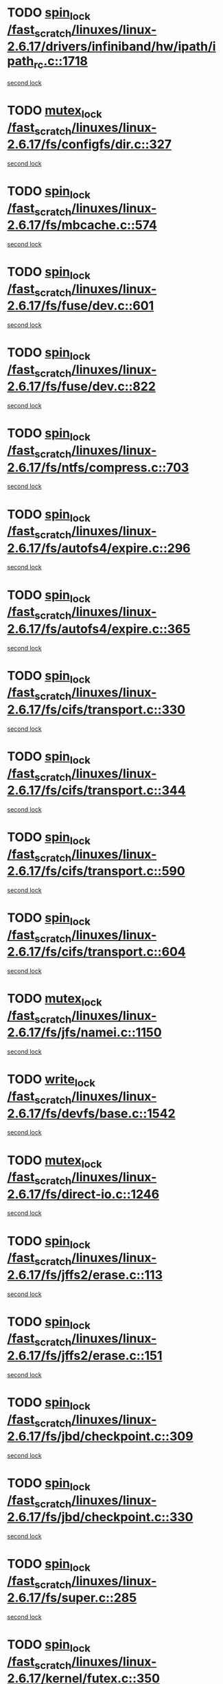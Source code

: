 * TODO [[view:/fast_scratch/linuxes/linux-2.6.17/drivers/infiniband/hw/ipath/ipath_rc.c::face=ovl-face1::linb=1718::colb=2::cole=11][spin_lock /fast_scratch/linuxes/linux-2.6.17/drivers/infiniband/hw/ipath/ipath_rc.c::1718]]
[[view:/fast_scratch/linuxes/linux-2.6.17/drivers/infiniband/hw/ipath/ipath_rc.c::face=ovl-face2::linb=1676::colb=4::cole=13][second lock]]
* TODO [[view:/fast_scratch/linuxes/linux-2.6.17/fs/configfs/dir.c::face=ovl-face1::linb=327::colb=3::cole=13][mutex_lock /fast_scratch/linuxes/linux-2.6.17/fs/configfs/dir.c::327]]
[[view:/fast_scratch/linuxes/linux-2.6.17/fs/configfs/dir.c::face=ovl-face2::linb=327::colb=3::cole=13][second lock]]
* TODO [[view:/fast_scratch/linuxes/linux-2.6.17/fs/mbcache.c::face=ovl-face1::linb=574::colb=4::cole=13][spin_lock /fast_scratch/linuxes/linux-2.6.17/fs/mbcache.c::574]]
[[view:/fast_scratch/linuxes/linux-2.6.17/fs/mbcache.c::face=ovl-face2::linb=581::colb=4::cole=13][second lock]]
* TODO [[view:/fast_scratch/linuxes/linux-2.6.17/fs/fuse/dev.c::face=ovl-face1::linb=601::colb=1::cole=10][spin_lock /fast_scratch/linuxes/linux-2.6.17/fs/fuse/dev.c::601]]
[[view:/fast_scratch/linuxes/linux-2.6.17/fs/fuse/dev.c::face=ovl-face2::linb=601::colb=1::cole=10][second lock]]
* TODO [[view:/fast_scratch/linuxes/linux-2.6.17/fs/fuse/dev.c::face=ovl-face1::linb=822::colb=2::cole=11][spin_lock /fast_scratch/linuxes/linux-2.6.17/fs/fuse/dev.c::822]]
[[view:/fast_scratch/linuxes/linux-2.6.17/fs/fuse/dev.c::face=ovl-face2::linb=822::colb=2::cole=11][second lock]]
* TODO [[view:/fast_scratch/linuxes/linux-2.6.17/fs/ntfs/compress.c::face=ovl-face1::linb=703::colb=1::cole=10][spin_lock /fast_scratch/linuxes/linux-2.6.17/fs/ntfs/compress.c::703]]
[[view:/fast_scratch/linuxes/linux-2.6.17/fs/ntfs/compress.c::face=ovl-face2::linb=703::colb=1::cole=10][second lock]]
* TODO [[view:/fast_scratch/linuxes/linux-2.6.17/fs/autofs4/expire.c::face=ovl-face1::linb=296::colb=1::cole=10][spin_lock /fast_scratch/linuxes/linux-2.6.17/fs/autofs4/expire.c::296]]
[[view:/fast_scratch/linuxes/linux-2.6.17/fs/autofs4/expire.c::face=ovl-face2::linb=372::colb=2::cole=11][second lock]]
* TODO [[view:/fast_scratch/linuxes/linux-2.6.17/fs/autofs4/expire.c::face=ovl-face1::linb=365::colb=2::cole=11][spin_lock /fast_scratch/linuxes/linux-2.6.17/fs/autofs4/expire.c::365]]
[[view:/fast_scratch/linuxes/linux-2.6.17/fs/autofs4/expire.c::face=ovl-face2::linb=372::colb=2::cole=11][second lock]]
* TODO [[view:/fast_scratch/linuxes/linux-2.6.17/fs/cifs/transport.c::face=ovl-face1::linb=330::colb=2::cole=11][spin_lock /fast_scratch/linuxes/linux-2.6.17/fs/cifs/transport.c::330]]
[[view:/fast_scratch/linuxes/linux-2.6.17/fs/cifs/transport.c::face=ovl-face2::linb=458::colb=1::cole=10][second lock]]
* TODO [[view:/fast_scratch/linuxes/linux-2.6.17/fs/cifs/transport.c::face=ovl-face1::linb=344::colb=4::cole=13][spin_lock /fast_scratch/linuxes/linux-2.6.17/fs/cifs/transport.c::344]]
[[view:/fast_scratch/linuxes/linux-2.6.17/fs/cifs/transport.c::face=ovl-face2::linb=458::colb=1::cole=10][second lock]]
* TODO [[view:/fast_scratch/linuxes/linux-2.6.17/fs/cifs/transport.c::face=ovl-face1::linb=590::colb=2::cole=11][spin_lock /fast_scratch/linuxes/linux-2.6.17/fs/cifs/transport.c::590]]
[[view:/fast_scratch/linuxes/linux-2.6.17/fs/cifs/transport.c::face=ovl-face2::linb=726::colb=1::cole=10][second lock]]
* TODO [[view:/fast_scratch/linuxes/linux-2.6.17/fs/cifs/transport.c::face=ovl-face1::linb=604::colb=4::cole=13][spin_lock /fast_scratch/linuxes/linux-2.6.17/fs/cifs/transport.c::604]]
[[view:/fast_scratch/linuxes/linux-2.6.17/fs/cifs/transport.c::face=ovl-face2::linb=726::colb=1::cole=10][second lock]]
* TODO [[view:/fast_scratch/linuxes/linux-2.6.17/fs/jfs/namei.c::face=ovl-face1::linb=1150::colb=2::cole=12][mutex_lock /fast_scratch/linuxes/linux-2.6.17/fs/jfs/namei.c::1150]]
[[view:/fast_scratch/linuxes/linux-2.6.17/fs/jfs/namei.c::face=ovl-face2::linb=1294::colb=2::cole=12][second lock]]
* TODO [[view:/fast_scratch/linuxes/linux-2.6.17/fs/devfs/base.c::face=ovl-face1::linb=1542::colb=2::cole=12][write_lock /fast_scratch/linuxes/linux-2.6.17/fs/devfs/base.c::1542]]
[[view:/fast_scratch/linuxes/linux-2.6.17/fs/devfs/base.c::face=ovl-face2::linb=1542::colb=2::cole=12][second lock]]
* TODO [[view:/fast_scratch/linuxes/linux-2.6.17/fs/direct-io.c::face=ovl-face1::linb=1246::colb=4::cole=14][mutex_lock /fast_scratch/linuxes/linux-2.6.17/fs/direct-io.c::1246]]
[[view:/fast_scratch/linuxes/linux-2.6.17/fs/direct-io.c::face=ovl-face2::linb=1286::colb=2::cole=12][second lock]]
* TODO [[view:/fast_scratch/linuxes/linux-2.6.17/fs/jffs2/erase.c::face=ovl-face1::linb=113::colb=1::cole=10][spin_lock /fast_scratch/linuxes/linux-2.6.17/fs/jffs2/erase.c::113]]
[[view:/fast_scratch/linuxes/linux-2.6.17/fs/jffs2/erase.c::face=ovl-face2::linb=151::colb=2::cole=11][second lock]]
* TODO [[view:/fast_scratch/linuxes/linux-2.6.17/fs/jffs2/erase.c::face=ovl-face1::linb=151::colb=2::cole=11][spin_lock /fast_scratch/linuxes/linux-2.6.17/fs/jffs2/erase.c::151]]
[[view:/fast_scratch/linuxes/linux-2.6.17/fs/jffs2/erase.c::face=ovl-face2::linb=151::colb=2::cole=11][second lock]]
* TODO [[view:/fast_scratch/linuxes/linux-2.6.17/fs/jbd/checkpoint.c::face=ovl-face1::linb=309::colb=1::cole=10][spin_lock /fast_scratch/linuxes/linux-2.6.17/fs/jbd/checkpoint.c::309]]
[[view:/fast_scratch/linuxes/linux-2.6.17/fs/jbd/checkpoint.c::face=ovl-face2::linb=330::colb=4::cole=13][second lock]]
* TODO [[view:/fast_scratch/linuxes/linux-2.6.17/fs/jbd/checkpoint.c::face=ovl-face1::linb=330::colb=4::cole=13][spin_lock /fast_scratch/linuxes/linux-2.6.17/fs/jbd/checkpoint.c::330]]
[[view:/fast_scratch/linuxes/linux-2.6.17/fs/jbd/checkpoint.c::face=ovl-face2::linb=330::colb=4::cole=13][second lock]]
* TODO [[view:/fast_scratch/linuxes/linux-2.6.17/fs/super.c::face=ovl-face1::linb=285::colb=1::cole=10][spin_lock /fast_scratch/linuxes/linux-2.6.17/fs/super.c::285]]
[[view:/fast_scratch/linuxes/linux-2.6.17/fs/super.c::face=ovl-face2::linb=285::colb=1::cole=10][second lock]]
* TODO [[view:/fast_scratch/linuxes/linux-2.6.17/kernel/futex.c::face=ovl-face1::linb=350::colb=2::cole=11][spin_lock /fast_scratch/linuxes/linux-2.6.17/kernel/futex.c::350]]
[[view:/fast_scratch/linuxes/linux-2.6.17/kernel/futex.c::face=ovl-face2::linb=353::colb=2::cole=11][second lock]]
* TODO [[view:/fast_scratch/linuxes/linux-2.6.17/kernel/futex.c::face=ovl-face1::linb=474::colb=2::cole=11][spin_lock /fast_scratch/linuxes/linux-2.6.17/kernel/futex.c::474]]
[[view:/fast_scratch/linuxes/linux-2.6.17/kernel/futex.c::face=ovl-face2::linb=477::colb=2::cole=11][second lock]]
* TODO [[view:/fast_scratch/linuxes/linux-2.6.17/kernel/exit.c::face=ovl-face1::linb=1436::colb=1::cole=10][read_lock /fast_scratch/linuxes/linux-2.6.17/kernel/exit.c::1436]]
[[view:/fast_scratch/linuxes/linux-2.6.17/kernel/exit.c::face=ovl-face2::linb=1436::colb=1::cole=10][second lock]]
* TODO [[view:/fast_scratch/linuxes/linux-2.6.17/kernel/sched.c::face=ovl-face1::linb=2712::colb=2::cole=11][spin_lock /fast_scratch/linuxes/linux-2.6.17/kernel/sched.c::2712]]
[[view:/fast_scratch/linuxes/linux-2.6.17/kernel/sched.c::face=ovl-face2::linb=2712::colb=2::cole=11][second lock]]
* TODO [[view:/fast_scratch/linuxes/linux-2.6.17/kernel/sched.c::face=ovl-face1::linb=2765::colb=2::cole=11][spin_lock /fast_scratch/linuxes/linux-2.6.17/kernel/sched.c::2765]]
[[view:/fast_scratch/linuxes/linux-2.6.17/kernel/sched.c::face=ovl-face2::linb=2765::colb=2::cole=11][second lock]]
* TODO [[view:/fast_scratch/linuxes/linux-2.6.17/sound/core/oss/pcm_oss.c::face=ovl-face1::linb=2266::colb=2::cole=12][mutex_lock /fast_scratch/linuxes/linux-2.6.17/sound/core/oss/pcm_oss.c::2266]]
[[view:/fast_scratch/linuxes/linux-2.6.17/sound/core/oss/pcm_oss.c::face=ovl-face2::linb=2311::colb=4::cole=14][second lock]]
* TODO [[view:/fast_scratch/linuxes/linux-2.6.17/sound/core/oss/pcm_oss.c::face=ovl-face1::linb=2266::colb=2::cole=12][mutex_lock /fast_scratch/linuxes/linux-2.6.17/sound/core/oss/pcm_oss.c::2266]]
[[view:/fast_scratch/linuxes/linux-2.6.17/sound/core/oss/pcm_oss.c::face=ovl-face2::linb=2325::colb=4::cole=14][second lock]]
